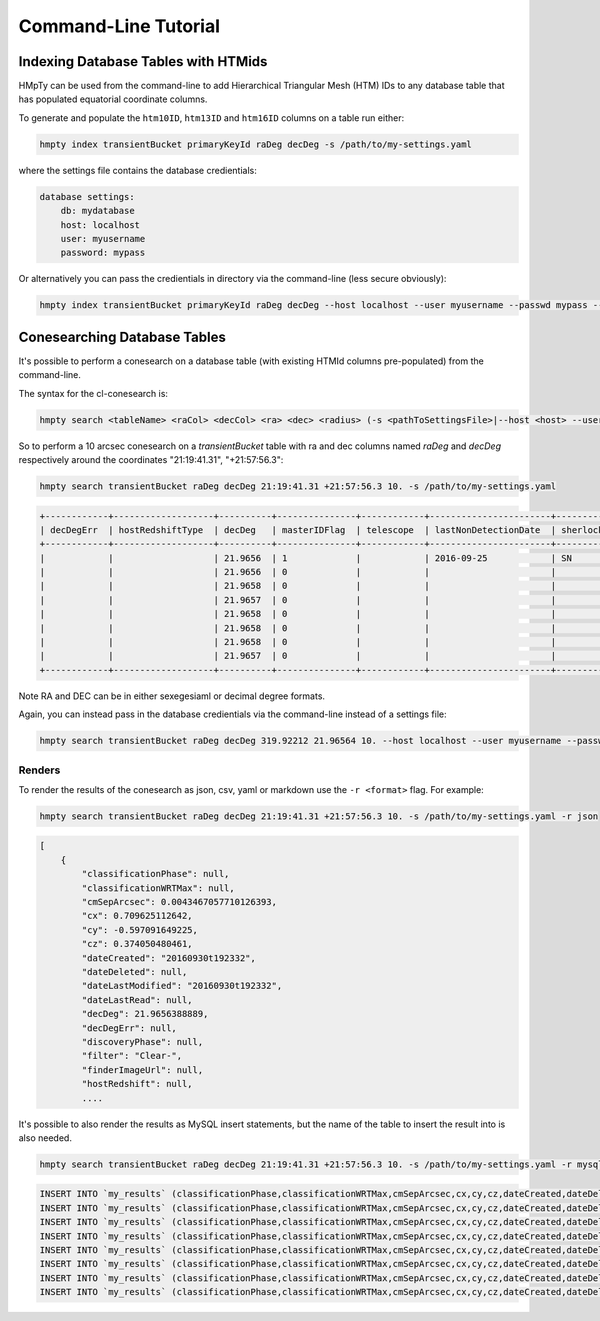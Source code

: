 Command-Line Tutorial
=====================

Indexing Database Tables with HTMids
------------------------------------

HMpTy can be used from the command-line to add Hierarchical Triangular Mesh (HTM) IDs to any database table that has populated equatorial coordinate columns.

To generate and populate the ``htm10ID``, ``htm13ID`` and ``htm16ID`` columns on a table run either:

.. code-block:: bash 
     
    hmpty index transientBucket primaryKeyId raDeg decDeg -s /path/to/my-settings.yaml

where the settings file contains the database credientials:

.. code-block:: yaml 
    
    database settings:
        db: mydatabase
        host: localhost
        user: myusername
        password: mypass

Or alternatively you can pass the credientials in directory via the command-line (less secure obviously):

.. code-block:: bash 

    hmpty index transientBucket primaryKeyId raDeg decDeg --host localhost --user myusername --passwd mypass --dbName mydatabase
 
Conesearching Database Tables
-----------------------------

It's possible to perform a conesearch on a database table (with existing HTMId columns pre-populated) from the command-line.

The syntax for the cl-conesearch is:

.. code-block:: bash 

    hmpty search <tableName> <raCol> <decCol> <ra> <dec> <radius> (-s <pathToSettingsFile>|--host <host> --user <user> --passwd <passwd> --dbName <dbName>)

So to perform a 10 arcsec conesearch on a *transientBucket* table with ra and dec columns named *raDeg* and *decDeg* respectively around the coordinates "21:19:41.31", "+21:57:56.3":

.. code-block:: bash 

    hmpty search transientBucket raDeg decDeg 21:19:41.31 +21:57:56.3 10. -s /path/to/my-settings.yaml

.. code-block:: text

    +------------+-------------------+----------+---------------+------------+-----------------------+-------------------------+-----------------+-------------------+----------+---------+---------------+---------------------------------+--------------+------------------------------------------------------------------+--------------------------+----------------------------------------------------------------------+-----------+------------------------------------------------------------------------------------------------------------------------------------------+---------------+-----------+-------------+---------------+---------+-----------------+------------+---------------------+--------------------+-----------+--------------+--------------+------------------+----------------------+-----------------+--------------------+-------------+-------------------------+-----------------------+----------+---------+---------------------------------------------------------------------------------------------------------------------------------------+----------+--------------+----------------------+------------+-----------------+-----------------+--------------+------------------+-----------------+---------------+----------------+
    | decDegErr  | hostRedshiftType  | decDeg   | masterIDFlag  | telescope  | lastNonDetectionDate  | sherlockClassification  | discoveryPhase  | dateLastModified  | cy       | cx      | dateLastRead  | transientTypePredicationSource  | dateDeleted  | tripletImageUrl                                                  | transientTypePrediction  | surveyObjectUrl                                                      | htm10ID   | targetImageUrl                                                                                                                           | primaryKeyId  | raDeg     | instrument  | hostRedshift  | filter  | finderImageUrl  | htm13ID    | subtractedImageUrl  | transientRedshift  | raDegErr  | dateCreated  | cmSepArcsec  | observationDate  | classificationPhase  | observationMJD  | transientBucketId  | name        | transientRedshiftNotes  | classificationWRTMax  | tmpFlag  | cz      | referenceImageUrl                                                                                                                     | reducer  | htm16ID      | lastNonDetectionMJD  | magnitude  | survey          | magnitudeError  | limitingMag  | replacedByRowId  | htm20ID         | spectralType  | lightcurveURL  |
    +------------+-------------------+----------+---------------+------------+-----------------------+-------------------------+-----------------+-------------------+----------+---------+---------------+---------------------------------+--------------+------------------------------------------------------------------+--------------------------+----------------------------------------------------------------------+-----------+------------------------------------------------------------------------------------------------------------------------------------------+---------------+-----------+-------------+---------------+---------+-----------------+------------+---------------------+--------------------+-----------+--------------+--------------+------------------+----------------------+-----------------+--------------------+-------------+-------------------------+-----------------------+----------+---------+---------------------------------------------------------------------------------------------------------------------------------------+----------+--------------+----------------------+------------+-----------------+-----------------+--------------+------------------+-----------------+---------------+----------------+
    |            |                   | 21.9656  | 1             |            | 2016-09-25            | SN                      |                 | 2016-09-30        | -0.5971  | 0.7096  |               |                                 |              |                                                                  |                          | http://wis-tns.weizmann.ac.il/object/2016grk                         | 13458566  |                                                                                                                                          | 1387901       | 319.9221  |             |               | Clear-  |                 | 861348238  |                     |                    |           | 2016-09-30   | 0.0043       | 2016-09-30       |                      | 57661.2291      | 1387901            | AT2016grk   |                         |                       |          | 0.3741  |                                                                                                                                       |          | 55126287254  |                      | 18.7000    | POSS            |                 | 0            | 0                | 14112329537188  |               |                |
    |            |                   | 21.9656  | 0             |            |                       |                         |                 | 2016-10-01        | -0.5971  | 0.7096  |               |                                 |              | https://c4.staticflickr.com/6/5313/29951445811_cf5c76e8aa_o.jpg  | SN                       | http://www.rochesterastronomy.org/supernova.html#2016grk             | 13458566  |                                                                                                                                          | 1392947       | 319.9221  |             |               |         |                 | 861348238  |                     |                    |           | 2016-10-01   | 0.0043       | 2016-09-30       |                      | 57661.2290      | 1387901            | AT2016grk   |                         |                       |          | 0.3741  |                                                                                                                                       |          | 55126287254  |                      | 18.7000    | bright sn list  |                 | 0            | 0                | 14112329537188  |               |                |
    |            |                   | 21.9658  | 0             |            |                       |                         |                 | 2016-10-01        | -0.5971  | 0.7096  |               |                                 |              |                                                                  |                          | http://psweb.mp.qub.ac.uk/sne/atlas3/candidate/1211941281215756900/  | 13458566  |                                                                                                                                          | 1398488       | 319.9220  |             |               | c       |                 | 861348238  |                     |                    |           | 2016-10-01   | 0.5654       | 2016-09-30       |                      | 57661.3788      | 1387901            | ATLAS16dbz  |                         |                       |          | 0.3741  |                                                                                                                                       |          | 55126287254  |                      | 17.7500    | ATLAS           | 0.0700          | 0            | 0                | 14112329537190  |               |                |
    |            |                   | 21.9657  | 0             |            |                       |                         |                 | 2016-10-01        | -0.5971  | 0.7096  |               |                                 |              |                                                                  |                          | http://psweb.mp.qub.ac.uk/sne/atlas3/candidate/1211941281215756900/  | 13458566  |                                                                                                                                          | 1398490       | 319.9220  |             |               | c       |                 | 861348238  |                     |                    |           | 2016-10-01   | 0.6391       | 2016-09-30       |                      | 57661.4019      | 1387901            | ATLAS16dbz  |                         |                       |          | 0.3741  |                                                                                                                                       |          | 55126287255  |                      | 17.9400    | ATLAS           | 0.0800          | 0            | 0                | 14112329537309  |               |                |
    |            |                   | 21.9658  | 0             |            |                       |                         |                 | 2016-10-01        | -0.5971  | 0.7096  |               |                                 |              |                                                                  | orphan                   |                                                                      | 13458566  | http://psweb.mp.qub.ac.uk/sne/atlas3/site_media/images/data/atlas3//57661/1211941281215756900_57661.401_02a57661o0355c_8445_target.jpeg  | 1398485       | 319.9220  |             |               | c       |                 | 861348238  |                     |                    |           | 2016-10-01   | 0.6537       | 2016-09-30       |                      | 57661.3495      | 1387901            | ATLAS16dbz  |                         |                       |          | 0.3741  | http://psweb.mp.qub.ac.uk/sne/atlas3/site_media/images/data/atlas3//57661/1211941281215756900_57661.401_02a57661o0355c_8445_ref.jpeg  |          | 55126287255  |                      | 17.8800    | ATLAS           |                 | 0            | 0                | 14112329537309  |               |                |
    |            |                   | 21.9658  | 0             |            |                       |                         |                 | 2016-10-01        | -0.5971  | 0.7096  |               |                                 |              |                                                                  |                          | http://psweb.mp.qub.ac.uk/sne/atlas3/candidate/1211941281215756900/  | 13458566  |                                                                                                                                          | 1398489       | 319.9220  |             |               | c       |                 | 861348238  |                     |                    |           | 2016-10-01   | 0.6893       | 2016-09-30       |                      | 57661.3588      | 1387901            | ATLAS16dbz  |                         |                       |          | 0.3741  |                                                                                                                                       |          | 55126287254  |                      | 17.8000    | ATLAS           | 0.0700          | 0            | 0                | 14112329537198  |               |                |
    |            |                   | 21.9658  | 0             |            |                       |                         |                 | 2016-10-01        | -0.5971  | 0.7096  |               |                                 |              |                                                                  |                          | http://psweb.mp.qub.ac.uk/sne/atlas3/candidate/1211941281215756900/  | 13458566  |                                                                                                                                          | 1398486       | 319.9220  |             |               | c       |                 | 861348238  |                     |                    |           | 2016-10-01   | 0.7532       | 2016-09-30       |                      | 57661.3679      | 1387901            | ATLAS16dbz  |                         |                       |          | 0.3741  |                                                                                                                                       |          | 55126287254  |                      | 17.8600    | ATLAS           | 0.0700          | 0            | 0                | 14112329537185  |               |                |
    |            |                   | 21.9657  | 0             |            |                       |                         |                 | 2016-10-01        | -0.5971  | 0.7096  |               |                                 |              |                                                                  |                          | http://psweb.mp.qub.ac.uk/sne/atlas3/candidate/1211941281215756900/  | 13458566  |                                                                                                                                          | 1398487       | 319.9219  |             |               | c       |                 | 861348238  |                     |                    |           | 2016-10-01   | 0.8138       | 2016-09-30       |                      | 57661.3494      | 1387901            | ATLAS16dbz  |                         |                       |          | 0.3741  |                                                                                                                                       |          | 55126287255  |                      | 17.8800    | ATLAS           | 0.0700          | 0            | 0                | 14112329537311  |               |                |
    +------------+-------------------+----------+---------------+------------+-----------------------+-------------------------+-----------------+-------------------+----------+---------+---------------+---------------------------------+--------------+------------------------------------------------------------------+--------------------------+----------------------------------------------------------------------+-----------+------------------------------------------------------------------------------------------------------------------------------------------+---------------+-----------+-------------+---------------+---------+-----------------+------------+---------------------+--------------------+-----------+--------------+--------------+------------------+----------------------+-----------------+--------------------+-------------+-------------------------+-----------------------+----------+---------+---------------------------------------------------------------------------------------------------------------------------------------+----------+--------------+----------------------+------------+-----------------+-----------------+--------------+------------------+-----------------+---------------+----------------+


Note RA and DEC can be in either sexegesiaml or decimal degree formats.

Again, you can instead pass in the database credientials via the command-line instead of a settings file:

.. code-block:: bash 
    
    hmpty search transientBucket raDeg decDeg 319.92212 21.96564 10. --host localhost --user myusername --passwd mypass --dbName mydatabase 

Renders
~~~~~~~

To render the results of the conesearch as json, csv, yaml or markdown use the ``-r <format>`` flag. For example:

.. code-block:: bash 

    hmpty search transientBucket raDeg decDeg 21:19:41.31 +21:57:56.3 10. -s /path/to/my-settings.yaml -r json

.. code-block:: text 
    
    [
        {
            "classificationPhase": null,
            "classificationWRTMax": null,
            "cmSepArcsec": 0.0043467057710126393,
            "cx": 0.709625112642,
            "cy": -0.597091649225,
            "cz": 0.374050480461,
            "dateCreated": "20160930t192332",
            "dateDeleted": null,
            "dateLastModified": "20160930t192332",
            "dateLastRead": null,
            "decDeg": 21.9656388889,
            "decDegErr": null,
            "discoveryPhase": null,
            "filter": "Clear-",
            "finderImageUrl": null,
            "hostRedshift": null, 
            ....

It's possible to also render the results as MySQL insert statements, but the name of the table to insert the result into is also needed.

.. code-block:: bash 

    hmpty search transientBucket raDeg decDeg 21:19:41.31 +21:57:56.3 10. -s /path/to/my-settings.yaml -r mysql my_results

.. code-block:: text

    INSERT INTO `my_results` (classificationPhase,classificationWRTMax,cmSepArcsec,cx,cy,cz,dateCreated,dateDeleted,dateLastModified,dateLastRead,decDeg,decDegErr,discoveryPhase,filter,finderImageUrl,hostRedshift,hostRedshiftType,htm10ID,htm13ID,htm16ID,htm20ID,instrument,lastNonDetectionDate,lastNonDetectionMJD,lightcurveURL,limitingMag,magnitude,magnitudeError,masterIDFlag,name,observationDate,observationMJD,primaryKeyId,raDeg,raDegErr,reducer,referenceImageUrl,replacedByRowId,sherlockClassification,spectralType,subtractedImageUrl,survey,surveyObjectUrl,targetImageUrl,telescope,tmpFlag,transientBucketId,transientRedshift,transientRedshiftNotes,transientTypePredicationSource,transientTypePrediction,tripletImageUrl) VALUES (null ,null ,"0.00434670577101" ,"0.709625112642" ,"-0.597091649225" ,"0.374050480461" ,"2016-09-30 19:23:32" ,null ,"2016-09-30 19:23:32" ,null ,"21.9656388889" ,null ,null ,"Clear-" ,null ,null ,null ,"13458566" ,"861348238" ,"55126287254" ,"14112329537188" ,null ,"2016-09-25 05:16:07" ,null ,null ,"0" ,"18.7" ,null ,"1" ,"AT2016grk" ,"2016-09-30 05:29:57" ,"57661.2291319" ,"1387901" ,"319.922125" ,null ,null ,null ,"0" ,"SN" ,null ,null ,"POSS" ,"http://wis-tns.weizmann.ac.il/object/2016grk" ,null ,null ,null ,"1387901" ,null ,null ,null ,null ,null)  ON DUPLICATE KEY UPDATE  classificationPhase=null, classificationWRTMax=null, cmSepArcsec="0.00434670577101", cx="0.709625112642", cy="-0.597091649225", cz="0.374050480461", dateCreated="2016-09-30 19:23:32", dateDeleted=null, dateLastModified="2016-09-30 19:23:32", dateLastRead=null, decDeg="21.9656388889", decDegErr=null, discoveryPhase=null, filter="Clear-", finderImageUrl=null, hostRedshift=null, hostRedshiftType=null, htm10ID="13458566", htm13ID="861348238", htm16ID="55126287254", htm20ID="14112329537188", instrument=null, lastNonDetectionDate="2016-09-25 05:16:07", lastNonDetectionMJD=null, lightcurveURL=null, limitingMag="0", magnitude="18.7", magnitudeError=null, masterIDFlag="1", name="AT2016grk", observationDate="2016-09-30 05:29:57", observationMJD="57661.2291319", primaryKeyId="1387901", raDeg="319.922125", raDegErr=null, reducer=null, referenceImageUrl=null, replacedByRowId="0", sherlockClassification="SN", spectralType=null, subtractedImageUrl=null, survey="POSS", surveyObjectUrl="http://wis-tns.weizmann.ac.il/object/2016grk", targetImageUrl=null, telescope=null, tmpFlag=null, transientBucketId="1387901", transientRedshift=null, transientRedshiftNotes=null, transientTypePredicationSource=null, transientTypePrediction=null, tripletImageUrl=null, updated=IF( classificationPhase=null AND  classificationWRTMax is null AND  cmSepArcsec="0.00434670577101" AND  cx="0.709625112642" AND  cy="-0.597091649225" AND  cz="0.374050480461" AND  dateCreated="2016-09-30 19:23:32" AND  dateDeleted is null AND  dateLastModified="2016-09-30 19:23:32" AND  dateLastRead is null AND  decDeg="21.9656388889" AND  decDegErr is null AND  discoveryPhase is null AND  filter="Clear-" AND  finderImageUrl is null AND  hostRedshift is null AND  hostRedshiftType is null AND  htm10ID="13458566" AND  htm13ID="861348238" AND  htm16ID="55126287254" AND  htm20ID="14112329537188" AND  instrument is null AND  lastNonDetectionDate="2016-09-25 05:16:07" AND  lastNonDetectionMJD is null AND  lightcurveURL is null AND  limitingMag="0" AND  magnitude="18.7" AND  magnitudeError is null AND  masterIDFlag="1" AND  name="AT2016grk" AND  observationDate="2016-09-30 05:29:57" AND  observationMJD="57661.2291319" AND  primaryKeyId="1387901" AND  raDeg="319.922125" AND  raDegErr is null AND  reducer is null AND  referenceImageUrl is null AND  replacedByRowId="0" AND  sherlockClassification="SN" AND  spectralType is null AND  subtractedImageUrl is null AND  survey="POSS" AND  surveyObjectUrl="http://wis-tns.weizmann.ac.il/object/2016grk" AND  targetImageUrl is null AND  telescope is null AND  tmpFlag is null AND  transientBucketId="1387901" AND  transientRedshift is null AND  transientRedshiftNotes is null AND  transientTypePredicationSource is null AND  transientTypePrediction is null AND  tripletImageUrl=null, 0, 1), dateLastModified=IF( classificationPhase=null AND  classificationWRTMax is null AND  cmSepArcsec="0.00434670577101" AND  cx="0.709625112642" AND  cy="-0.597091649225" AND  cz="0.374050480461" AND  dateCreated="2016-09-30 19:23:32" AND  dateDeleted is null AND  dateLastModified="2016-09-30 19:23:32" AND  dateLastRead is null AND  decDeg="21.9656388889" AND  decDegErr is null AND  discoveryPhase is null AND  filter="Clear-" AND  finderImageUrl is null AND  hostRedshift is null AND  hostRedshiftType is null AND  htm10ID="13458566" AND  htm13ID="861348238" AND  htm16ID="55126287254" AND  htm20ID="14112329537188" AND  instrument is null AND  lastNonDetectionDate="2016-09-25 05:16:07" AND  lastNonDetectionMJD is null AND  lightcurveURL is null AND  limitingMag="0" AND  magnitude="18.7" AND  magnitudeError is null AND  masterIDFlag="1" AND  name="AT2016grk" AND  observationDate="2016-09-30 05:29:57" AND  observationMJD="57661.2291319" AND  primaryKeyId="1387901" AND  raDeg="319.922125" AND  raDegErr is null AND  reducer is null AND  referenceImageUrl is null AND  replacedByRowId="0" AND  sherlockClassification="SN" AND  spectralType is null AND  subtractedImageUrl is null AND  survey="POSS" AND  surveyObjectUrl="http://wis-tns.weizmann.ac.il/object/2016grk" AND  targetImageUrl is null AND  telescope is null AND  tmpFlag is null AND  transientBucketId="1387901" AND  transientRedshift is null AND  transientRedshiftNotes is null AND  transientTypePredicationSource is null AND  transientTypePrediction is null AND  tripletImageUrl=null, dateLastModified, NOW()) ;
    INSERT INTO `my_results` (classificationPhase,classificationWRTMax,cmSepArcsec,cx,cy,cz,dateCreated,dateDeleted,dateLastModified,dateLastRead,decDeg,decDegErr,discoveryPhase,filter,finderImageUrl,hostRedshift,hostRedshiftType,htm10ID,htm13ID,htm16ID,htm20ID,instrument,lastNonDetectionDate,lastNonDetectionMJD,lightcurveURL,limitingMag,magnitude,magnitudeError,masterIDFlag,name,observationDate,observationMJD,primaryKeyId,raDeg,raDegErr,reducer,referenceImageUrl,replacedByRowId,sherlockClassification,spectralType,subtractedImageUrl,survey,surveyObjectUrl,targetImageUrl,telescope,tmpFlag,transientBucketId,transientRedshift,transientRedshiftNotes,transientTypePredicationSource,transientTypePrediction,tripletImageUrl) VALUES (null ,null ,"0.00434670577101" ,"0.709625112642" ,"-0.597091649225" ,"0.374050480461" ,"2016-10-01 06:25:16" ,null ,"2016-10-01 06:25:16" ,null ,"21.9656388889" ,null ,null ,null ,null ,null ,null ,"13458566" ,"861348238" ,"55126287254" ,"14112329537188" ,null ,null ,null ,null ,"0" ,"18.7" ,null ,"0" ,"AT2016grk" ,"2016-09-30 05:29:45" ,"57661.2289931" ,"1392947" ,"319.922125" ,null ,null ,null ,"0" ,null ,null ,null ,"bright sn list" ,"http://www.rochesterastronomy.org/supernova.html#2016grk" ,null ,null ,null ,"1387901" ,null ,null ,null ,"SN" ,"https://c4.staticflickr.com/6/5313/29951445811_cf5c76e8aa_o.jpg")  ON DUPLICATE KEY UPDATE  classificationPhase=null, classificationWRTMax=null, cmSepArcsec="0.00434670577101", cx="0.709625112642", cy="-0.597091649225", cz="0.374050480461", dateCreated="2016-10-01 06:25:16", dateDeleted=null, dateLastModified="2016-10-01 06:25:16", dateLastRead=null, decDeg="21.9656388889", decDegErr=null, discoveryPhase=null, filter=null, finderImageUrl=null, hostRedshift=null, hostRedshiftType=null, htm10ID="13458566", htm13ID="861348238", htm16ID="55126287254", htm20ID="14112329537188", instrument=null, lastNonDetectionDate=null, lastNonDetectionMJD=null, lightcurveURL=null, limitingMag="0", magnitude="18.7", magnitudeError=null, masterIDFlag="0", name="AT2016grk", observationDate="2016-09-30 05:29:45", observationMJD="57661.2289931", primaryKeyId="1392947", raDeg="319.922125", raDegErr=null, reducer=null, referenceImageUrl=null, replacedByRowId="0", sherlockClassification=null, spectralType=null, subtractedImageUrl=null, survey="bright sn list", surveyObjectUrl="http://www.rochesterastronomy.org/supernova.html#2016grk", targetImageUrl=null, telescope=null, tmpFlag=null, transientBucketId="1387901", transientRedshift=null, transientRedshiftNotes=null, transientTypePredicationSource=null, transientTypePrediction="SN", tripletImageUrl="https://c4.staticflickr.com/6/5313/29951445811_cf5c76e8aa_o.jpg", updated=IF( classificationPhase=null AND  classificationWRTMax is null AND  cmSepArcsec="0.00434670577101" AND  cx="0.709625112642" AND  cy="-0.597091649225" AND  cz="0.374050480461" AND  dateCreated="2016-10-01 06:25:16" AND  dateDeleted is null AND  dateLastModified="2016-10-01 06:25:16" AND  dateLastRead is null AND  decDeg="21.9656388889" AND  decDegErr is null AND  discoveryPhase is null AND  filter is null AND  finderImageUrl is null AND  hostRedshift is null AND  hostRedshiftType is null AND  htm10ID="13458566" AND  htm13ID="861348238" AND  htm16ID="55126287254" AND  htm20ID="14112329537188" AND  instrument is null AND  lastNonDetectionDate is null AND  lastNonDetectionMJD is null AND  lightcurveURL is null AND  limitingMag="0" AND  magnitude="18.7" AND  magnitudeError is null AND  masterIDFlag="0" AND  name="AT2016grk" AND  observationDate="2016-09-30 05:29:45" AND  observationMJD="57661.2289931" AND  primaryKeyId="1392947" AND  raDeg="319.922125" AND  raDegErr is null AND  reducer is null AND  referenceImageUrl is null AND  replacedByRowId="0" AND  sherlockClassification is null AND  spectralType is null AND  subtractedImageUrl is null AND  survey="bright sn list" AND  surveyObjectUrl="http://www.rochesterastronomy.org/supernova.html#2016grk" AND  targetImageUrl is null AND  telescope is null AND  tmpFlag is null AND  transientBucketId="1387901" AND  transientRedshift is null AND  transientRedshiftNotes is null AND  transientTypePredicationSource is null AND  transientTypePrediction="SN" AND  tripletImageUrl="https://c4.staticflickr.com/6/5313/29951445811_cf5c76e8aa_o.jpg", 0, 1), dateLastModified=IF( classificationPhase=null AND  classificationWRTMax is null AND  cmSepArcsec="0.00434670577101" AND  cx="0.709625112642" AND  cy="-0.597091649225" AND  cz="0.374050480461" AND  dateCreated="2016-10-01 06:25:16" AND  dateDeleted is null AND  dateLastModified="2016-10-01 06:25:16" AND  dateLastRead is null AND  decDeg="21.9656388889" AND  decDegErr is null AND  discoveryPhase is null AND  filter is null AND  finderImageUrl is null AND  hostRedshift is null AND  hostRedshiftType is null AND  htm10ID="13458566" AND  htm13ID="861348238" AND  htm16ID="55126287254" AND  htm20ID="14112329537188" AND  instrument is null AND  lastNonDetectionDate is null AND  lastNonDetectionMJD is null AND  lightcurveURL is null AND  limitingMag="0" AND  magnitude="18.7" AND  magnitudeError is null AND  masterIDFlag="0" AND  name="AT2016grk" AND  observationDate="2016-09-30 05:29:45" AND  observationMJD="57661.2289931" AND  primaryKeyId="1392947" AND  raDeg="319.922125" AND  raDegErr is null AND  reducer is null AND  referenceImageUrl is null AND  replacedByRowId="0" AND  sherlockClassification is null AND  spectralType is null AND  subtractedImageUrl is null AND  survey="bright sn list" AND  surveyObjectUrl="http://www.rochesterastronomy.org/supernova.html#2016grk" AND  targetImageUrl is null AND  telescope is null AND  tmpFlag is null AND  transientBucketId="1387901" AND  transientRedshift is null AND  transientRedshiftNotes is null AND  transientTypePredicationSource is null AND  transientTypePrediction="SN" AND  tripletImageUrl="https://c4.staticflickr.com/6/5313/29951445811_cf5c76e8aa_o.jpg", dateLastModified, NOW()) ;
    INSERT INTO `my_results` (classificationPhase,classificationWRTMax,cmSepArcsec,cx,cy,cz,dateCreated,dateDeleted,dateLastModified,dateLastRead,decDeg,decDegErr,discoveryPhase,filter,finderImageUrl,hostRedshift,hostRedshiftType,htm10ID,htm13ID,htm16ID,htm20ID,instrument,lastNonDetectionDate,lastNonDetectionMJD,lightcurveURL,limitingMag,magnitude,magnitudeError,masterIDFlag,name,observationDate,observationMJD,primaryKeyId,raDeg,raDegErr,reducer,referenceImageUrl,replacedByRowId,sherlockClassification,spectralType,subtractedImageUrl,survey,surveyObjectUrl,targetImageUrl,telescope,tmpFlag,transientBucketId,transientRedshift,transientRedshiftNotes,transientTypePredicationSource,transientTypePrediction,tripletImageUrl) VALUES (null ,null ,"0.56535588648" ,"0.70962346768" ,"-0.597092274742" ,"0.374052602667" ,"2016-10-01 19:12:26" ,null ,"2016-10-01 19:12:26" ,null ,"21.96577" ,null ,null ,"c" ,null ,null ,null ,"13458566" ,"861348238" ,"55126287254" ,"14112329537190" ,null ,null ,null ,null ,"0" ,"17.75" ,"0.07" ,"0" ,"ATLAS16dbz" ,"2016-09-30 09:05:29" ,"57661.3788134" ,"1398488" ,"319.92203" ,null ,null ,null ,"0" ,null ,null ,null ,"ATLAS" ,"http://psweb.mp.qub.ac.uk/sne/atlas3/candidate/1211941281215756900/" ,null ,null ,null ,"1387901" ,null ,null ,null ,null ,null)  ON DUPLICATE KEY UPDATE  classificationPhase=null, classificationWRTMax=null, cmSepArcsec="0.56535588648", cx="0.70962346768", cy="-0.597092274742", cz="0.374052602667", dateCreated="2016-10-01 19:12:26", dateDeleted=null, dateLastModified="2016-10-01 19:12:26", dateLastRead=null, decDeg="21.96577", decDegErr=null, discoveryPhase=null, filter="c", finderImageUrl=null, hostRedshift=null, hostRedshiftType=null, htm10ID="13458566", htm13ID="861348238", htm16ID="55126287254", htm20ID="14112329537190", instrument=null, lastNonDetectionDate=null, lastNonDetectionMJD=null, lightcurveURL=null, limitingMag="0", magnitude="17.75", magnitudeError="0.07", masterIDFlag="0", name="ATLAS16dbz", observationDate="2016-09-30 09:05:29", observationMJD="57661.3788134", primaryKeyId="1398488", raDeg="319.92203", raDegErr=null, reducer=null, referenceImageUrl=null, replacedByRowId="0", sherlockClassification=null, spectralType=null, subtractedImageUrl=null, survey="ATLAS", surveyObjectUrl="http://psweb.mp.qub.ac.uk/sne/atlas3/candidate/1211941281215756900/", targetImageUrl=null, telescope=null, tmpFlag=null, transientBucketId="1387901", transientRedshift=null, transientRedshiftNotes=null, transientTypePredicationSource=null, transientTypePrediction=null, tripletImageUrl=null, updated=IF( classificationPhase=null AND  classificationWRTMax is null AND  cmSepArcsec="0.56535588648" AND  cx="0.70962346768" AND  cy="-0.597092274742" AND  cz="0.374052602667" AND  dateCreated="2016-10-01 19:12:26" AND  dateDeleted is null AND  dateLastModified="2016-10-01 19:12:26" AND  dateLastRead is null AND  decDeg="21.96577" AND  decDegErr is null AND  discoveryPhase is null AND  filter="c" AND  finderImageUrl is null AND  hostRedshift is null AND  hostRedshiftType is null AND  htm10ID="13458566" AND  htm13ID="861348238" AND  htm16ID="55126287254" AND  htm20ID="14112329537190" AND  instrument is null AND  lastNonDetectionDate is null AND  lastNonDetectionMJD is null AND  lightcurveURL is null AND  limitingMag="0" AND  magnitude="17.75" AND  magnitudeError="0.07" AND  masterIDFlag="0" AND  name="ATLAS16dbz" AND  observationDate="2016-09-30 09:05:29" AND  observationMJD="57661.3788134" AND  primaryKeyId="1398488" AND  raDeg="319.92203" AND  raDegErr is null AND  reducer is null AND  referenceImageUrl is null AND  replacedByRowId="0" AND  sherlockClassification is null AND  spectralType is null AND  subtractedImageUrl is null AND  survey="ATLAS" AND  surveyObjectUrl="http://psweb.mp.qub.ac.uk/sne/atlas3/candidate/1211941281215756900/" AND  targetImageUrl is null AND  telescope is null AND  tmpFlag is null AND  transientBucketId="1387901" AND  transientRedshift is null AND  transientRedshiftNotes is null AND  transientTypePredicationSource is null AND  transientTypePrediction is null AND  tripletImageUrl=null, 0, 1), dateLastModified=IF( classificationPhase=null AND  classificationWRTMax is null AND  cmSepArcsec="0.56535588648" AND  cx="0.70962346768" AND  cy="-0.597092274742" AND  cz="0.374052602667" AND  dateCreated="2016-10-01 19:12:26" AND  dateDeleted is null AND  dateLastModified="2016-10-01 19:12:26" AND  dateLastRead is null AND  decDeg="21.96577" AND  decDegErr is null AND  discoveryPhase is null AND  filter="c" AND  finderImageUrl is null AND  hostRedshift is null AND  hostRedshiftType is null AND  htm10ID="13458566" AND  htm13ID="861348238" AND  htm16ID="55126287254" AND  htm20ID="14112329537190" AND  instrument is null AND  lastNonDetectionDate is null AND  lastNonDetectionMJD is null AND  lightcurveURL is null AND  limitingMag="0" AND  magnitude="17.75" AND  magnitudeError="0.07" AND  masterIDFlag="0" AND  name="ATLAS16dbz" AND  observationDate="2016-09-30 09:05:29" AND  observationMJD="57661.3788134" AND  primaryKeyId="1398488" AND  raDeg="319.92203" AND  raDegErr is null AND  reducer is null AND  referenceImageUrl is null AND  replacedByRowId="0" AND  sherlockClassification is null AND  spectralType is null AND  subtractedImageUrl is null AND  survey="ATLAS" AND  surveyObjectUrl="http://psweb.mp.qub.ac.uk/sne/atlas3/candidate/1211941281215756900/" AND  targetImageUrl is null AND  telescope is null AND  tmpFlag is null AND  transientBucketId="1387901" AND  transientRedshift is null AND  transientRedshiftNotes is null AND  transientTypePredicationSource is null AND  transientTypePrediction is null AND  tripletImageUrl=null, dateLastModified, NOW()) ;
    INSERT INTO `my_results` (classificationPhase,classificationWRTMax,cmSepArcsec,cx,cy,cz,dateCreated,dateDeleted,dateLastModified,dateLastRead,decDeg,decDegErr,discoveryPhase,filter,finderImageUrl,hostRedshift,hostRedshiftType,htm10ID,htm13ID,htm16ID,htm20ID,instrument,lastNonDetectionDate,lastNonDetectionMJD,lightcurveURL,limitingMag,magnitude,magnitudeError,masterIDFlag,name,observationDate,observationMJD,primaryKeyId,raDeg,raDegErr,reducer,referenceImageUrl,replacedByRowId,sherlockClassification,spectralType,subtractedImageUrl,survey,surveyObjectUrl,targetImageUrl,telescope,tmpFlag,transientBucketId,transientRedshift,transientRedshiftNotes,transientTypePredicationSource,transientTypePrediction,tripletImageUrl) VALUES (null ,null ,"0.639098796909" ,"0.709622938008" ,"-0.597093309838" ,"0.374051955215" ,"2016-10-01 19:12:26" ,null ,"2016-10-01 19:12:26" ,null ,"21.96573" ,null ,null ,"c" ,null ,null ,null ,"13458566" ,"861348238" ,"55126287255" ,"14112329537309" ,null ,null ,null ,null ,"0" ,"17.94" ,"0.08" ,"0" ,"ATLAS16dbz" ,"2016-09-30 09:38:41" ,"57661.4018678" ,"1398490" ,"319.92196" ,null ,null ,null ,"0" ,null ,null ,null ,"ATLAS" ,"http://psweb.mp.qub.ac.uk/sne/atlas3/candidate/1211941281215756900/" ,null ,null ,null ,"1387901" ,null ,null ,null ,null ,null)  ON DUPLICATE KEY UPDATE  classificationPhase=null, classificationWRTMax=null, cmSepArcsec="0.639098796909", cx="0.709622938008", cy="-0.597093309838", cz="0.374051955215", dateCreated="2016-10-01 19:12:26", dateDeleted=null, dateLastModified="2016-10-01 19:12:26", dateLastRead=null, decDeg="21.96573", decDegErr=null, discoveryPhase=null, filter="c", finderImageUrl=null, hostRedshift=null, hostRedshiftType=null, htm10ID="13458566", htm13ID="861348238", htm16ID="55126287255", htm20ID="14112329537309", instrument=null, lastNonDetectionDate=null, lastNonDetectionMJD=null, lightcurveURL=null, limitingMag="0", magnitude="17.94", magnitudeError="0.08", masterIDFlag="0", name="ATLAS16dbz", observationDate="2016-09-30 09:38:41", observationMJD="57661.4018678", primaryKeyId="1398490", raDeg="319.92196", raDegErr=null, reducer=null, referenceImageUrl=null, replacedByRowId="0", sherlockClassification=null, spectralType=null, subtractedImageUrl=null, survey="ATLAS", surveyObjectUrl="http://psweb.mp.qub.ac.uk/sne/atlas3/candidate/1211941281215756900/", targetImageUrl=null, telescope=null, tmpFlag=null, transientBucketId="1387901", transientRedshift=null, transientRedshiftNotes=null, transientTypePredicationSource=null, transientTypePrediction=null, tripletImageUrl=null, updated=IF( classificationPhase=null AND  classificationWRTMax is null AND  cmSepArcsec="0.639098796909" AND  cx="0.709622938008" AND  cy="-0.597093309838" AND  cz="0.374051955215" AND  dateCreated="2016-10-01 19:12:26" AND  dateDeleted is null AND  dateLastModified="2016-10-01 19:12:26" AND  dateLastRead is null AND  decDeg="21.96573" AND  decDegErr is null AND  discoveryPhase is null AND  filter="c" AND  finderImageUrl is null AND  hostRedshift is null AND  hostRedshiftType is null AND  htm10ID="13458566" AND  htm13ID="861348238" AND  htm16ID="55126287255" AND  htm20ID="14112329537309" AND  instrument is null AND  lastNonDetectionDate is null AND  lastNonDetectionMJD is null AND  lightcurveURL is null AND  limitingMag="0" AND  magnitude="17.94" AND  magnitudeError="0.08" AND  masterIDFlag="0" AND  name="ATLAS16dbz" AND  observationDate="2016-09-30 09:38:41" AND  observationMJD="57661.4018678" AND  primaryKeyId="1398490" AND  raDeg="319.92196" AND  raDegErr is null AND  reducer is null AND  referenceImageUrl is null AND  replacedByRowId="0" AND  sherlockClassification is null AND  spectralType is null AND  subtractedImageUrl is null AND  survey="ATLAS" AND  surveyObjectUrl="http://psweb.mp.qub.ac.uk/sne/atlas3/candidate/1211941281215756900/" AND  targetImageUrl is null AND  telescope is null AND  tmpFlag is null AND  transientBucketId="1387901" AND  transientRedshift is null AND  transientRedshiftNotes is null AND  transientTypePredicationSource is null AND  transientTypePrediction is null AND  tripletImageUrl=null, 0, 1), dateLastModified=IF( classificationPhase=null AND  classificationWRTMax is null AND  cmSepArcsec="0.639098796909" AND  cx="0.709622938008" AND  cy="-0.597093309838" AND  cz="0.374051955215" AND  dateCreated="2016-10-01 19:12:26" AND  dateDeleted is null AND  dateLastModified="2016-10-01 19:12:26" AND  dateLastRead is null AND  decDeg="21.96573" AND  decDegErr is null AND  discoveryPhase is null AND  filter="c" AND  finderImageUrl is null AND  hostRedshift is null AND  hostRedshiftType is null AND  htm10ID="13458566" AND  htm13ID="861348238" AND  htm16ID="55126287255" AND  htm20ID="14112329537309" AND  instrument is null AND  lastNonDetectionDate is null AND  lastNonDetectionMJD is null AND  lightcurveURL is null AND  limitingMag="0" AND  magnitude="17.94" AND  magnitudeError="0.08" AND  masterIDFlag="0" AND  name="ATLAS16dbz" AND  observationDate="2016-09-30 09:38:41" AND  observationMJD="57661.4018678" AND  primaryKeyId="1398490" AND  raDeg="319.92196" AND  raDegErr is null AND  reducer is null AND  referenceImageUrl is null AND  replacedByRowId="0" AND  sherlockClassification is null AND  spectralType is null AND  subtractedImageUrl is null AND  survey="ATLAS" AND  surveyObjectUrl="http://psweb.mp.qub.ac.uk/sne/atlas3/candidate/1211941281215756900/" AND  targetImageUrl is null AND  telescope is null AND  tmpFlag is null AND  transientBucketId="1387901" AND  transientRedshift is null AND  transientRedshiftNotes is null AND  transientTypePredicationSource is null AND  transientTypePrediction is null AND  tripletImageUrl=null, dateLastModified, NOW()) ;
    INSERT INTO `my_results` (classificationPhase,classificationWRTMax,cmSepArcsec,cx,cy,cz,dateCreated,dateDeleted,dateLastModified,dateLastRead,decDeg,decDegErr,discoveryPhase,filter,finderImageUrl,hostRedshift,hostRedshiftType,htm10ID,htm13ID,htm16ID,htm20ID,instrument,lastNonDetectionDate,lastNonDetectionMJD,lightcurveURL,limitingMag,magnitude,magnitudeError,masterIDFlag,name,observationDate,observationMJD,primaryKeyId,raDeg,raDegErr,reducer,referenceImageUrl,replacedByRowId,sherlockClassification,spectralType,subtractedImageUrl,survey,surveyObjectUrl,targetImageUrl,telescope,tmpFlag,transientBucketId,transientRedshift,transientRedshiftNotes,transientTypePredicationSource,transientTypePrediction,tripletImageUrl) VALUES (null ,null ,"0.653735010571" ,"0.709623008285" ,"-0.597092861276" ,"0.374052537922" ,"2016-10-01 19:12:26" ,null ,"2016-10-01 19:12:26" ,null ,"21.965766" ,null ,null ,"c" ,null ,null ,null ,"13458566" ,"861348238" ,"55126287255" ,"14112329537309" ,null ,null ,null ,null ,"0" ,"17.88" ,null ,"0" ,"ATLAS16dbz" ,"2016-09-30 08:23:12" ,"57661.34945" ,"1398485" ,"319.921984" ,null ,null ,"http://psweb.mp.qub.ac.uk/sne/atlas3/site_media/images/data/atlas3//57661/1211941281215756900_57661.401_02a57661o0355c_8445_ref.jpeg" ,"0" ,null ,null ,null ,"ATLAS" ,null ,"http://psweb.mp.qub.ac.uk/sne/atlas3/site_media/images/data/atlas3//57661/1211941281215756900_57661.401_02a57661o0355c_8445_target.jpeg" ,null ,null ,"1387901" ,null ,null ,null ,"orphan" ,null)  ON DUPLICATE KEY UPDATE  classificationPhase=null, classificationWRTMax=null, cmSepArcsec="0.653735010571", cx="0.709623008285", cy="-0.597092861276", cz="0.374052537922", dateCreated="2016-10-01 19:12:26", dateDeleted=null, dateLastModified="2016-10-01 19:12:26", dateLastRead=null, decDeg="21.965766", decDegErr=null, discoveryPhase=null, filter="c", finderImageUrl=null, hostRedshift=null, hostRedshiftType=null, htm10ID="13458566", htm13ID="861348238", htm16ID="55126287255", htm20ID="14112329537309", instrument=null, lastNonDetectionDate=null, lastNonDetectionMJD=null, lightcurveURL=null, limitingMag="0", magnitude="17.88", magnitudeError=null, masterIDFlag="0", name="ATLAS16dbz", observationDate="2016-09-30 08:23:12", observationMJD="57661.34945", primaryKeyId="1398485", raDeg="319.921984", raDegErr=null, reducer=null, referenceImageUrl="http://psweb.mp.qub.ac.uk/sne/atlas3/site_media/images/data/atlas3//57661/1211941281215756900_57661.401_02a57661o0355c_8445_ref.jpeg", replacedByRowId="0", sherlockClassification=null, spectralType=null, subtractedImageUrl=null, survey="ATLAS", surveyObjectUrl=null, targetImageUrl="http://psweb.mp.qub.ac.uk/sne/atlas3/site_media/images/data/atlas3//57661/1211941281215756900_57661.401_02a57661o0355c_8445_target.jpeg", telescope=null, tmpFlag=null, transientBucketId="1387901", transientRedshift=null, transientRedshiftNotes=null, transientTypePredicationSource=null, transientTypePrediction="orphan", tripletImageUrl=null, updated=IF( classificationPhase=null AND  classificationWRTMax is null AND  cmSepArcsec="0.653735010571" AND  cx="0.709623008285" AND  cy="-0.597092861276" AND  cz="0.374052537922" AND  dateCreated="2016-10-01 19:12:26" AND  dateDeleted is null AND  dateLastModified="2016-10-01 19:12:26" AND  dateLastRead is null AND  decDeg="21.965766" AND  decDegErr is null AND  discoveryPhase is null AND  filter="c" AND  finderImageUrl is null AND  hostRedshift is null AND  hostRedshiftType is null AND  htm10ID="13458566" AND  htm13ID="861348238" AND  htm16ID="55126287255" AND  htm20ID="14112329537309" AND  instrument is null AND  lastNonDetectionDate is null AND  lastNonDetectionMJD is null AND  lightcurveURL is null AND  limitingMag="0" AND  magnitude="17.88" AND  magnitudeError is null AND  masterIDFlag="0" AND  name="ATLAS16dbz" AND  observationDate="2016-09-30 08:23:12" AND  observationMJD="57661.34945" AND  primaryKeyId="1398485" AND  raDeg="319.921984" AND  raDegErr is null AND  reducer is null AND  referenceImageUrl="http://psweb.mp.qub.ac.uk/sne/atlas3/site_media/images/data/atlas3//57661/1211941281215756900_57661.401_02a57661o0355c_8445_ref.jpeg" AND  replacedByRowId="0" AND  sherlockClassification is null AND  spectralType is null AND  subtractedImageUrl is null AND  survey="ATLAS" AND  surveyObjectUrl is null AND  targetImageUrl="http://psweb.mp.qub.ac.uk/sne/atlas3/site_media/images/data/atlas3//57661/1211941281215756900_57661.401_02a57661o0355c_8445_target.jpeg" AND  telescope is null AND  tmpFlag is null AND  transientBucketId="1387901" AND  transientRedshift is null AND  transientRedshiftNotes is null AND  transientTypePredicationSource is null AND  transientTypePrediction="orphan" AND  tripletImageUrl=null, 0, 1), dateLastModified=IF( classificationPhase=null AND  classificationWRTMax is null AND  cmSepArcsec="0.653735010571" AND  cx="0.709623008285" AND  cy="-0.597092861276" AND  cz="0.374052537922" AND  dateCreated="2016-10-01 19:12:26" AND  dateDeleted is null AND  dateLastModified="2016-10-01 19:12:26" AND  dateLastRead is null AND  decDeg="21.965766" AND  decDegErr is null AND  discoveryPhase is null AND  filter="c" AND  finderImageUrl is null AND  hostRedshift is null AND  hostRedshiftType is null AND  htm10ID="13458566" AND  htm13ID="861348238" AND  htm16ID="55126287255" AND  htm20ID="14112329537309" AND  instrument is null AND  lastNonDetectionDate is null AND  lastNonDetectionMJD is null AND  lightcurveURL is null AND  limitingMag="0" AND  magnitude="17.88" AND  magnitudeError is null AND  masterIDFlag="0" AND  name="ATLAS16dbz" AND  observationDate="2016-09-30 08:23:12" AND  observationMJD="57661.34945" AND  primaryKeyId="1398485" AND  raDeg="319.921984" AND  raDegErr is null AND  reducer is null AND  referenceImageUrl="http://psweb.mp.qub.ac.uk/sne/atlas3/site_media/images/data/atlas3//57661/1211941281215756900_57661.401_02a57661o0355c_8445_ref.jpeg" AND  replacedByRowId="0" AND  sherlockClassification is null AND  spectralType is null AND  subtractedImageUrl is null AND  survey="ATLAS" AND  surveyObjectUrl is null AND  targetImageUrl="http://psweb.mp.qub.ac.uk/sne/atlas3/site_media/images/data/atlas3//57661/1211941281215756900_57661.401_02a57661o0355c_8445_target.jpeg" AND  telescope is null AND  tmpFlag is null AND  transientBucketId="1387901" AND  transientRedshift is null AND  transientRedshiftNotes is null AND  transientTypePredicationSource is null AND  transientTypePrediction="orphan" AND  tripletImageUrl=null, dateLastModified, NOW()) ;
    INSERT INTO `my_results` (classificationPhase,classificationWRTMax,cmSepArcsec,cx,cy,cz,dateCreated,dateDeleted,dateLastModified,dateLastRead,decDeg,decDegErr,discoveryPhase,filter,finderImageUrl,hostRedshift,hostRedshiftType,htm10ID,htm13ID,htm16ID,htm20ID,instrument,lastNonDetectionDate,lastNonDetectionMJD,lightcurveURL,limitingMag,magnitude,magnitudeError,masterIDFlag,name,observationDate,observationMJD,primaryKeyId,raDeg,raDegErr,reducer,referenceImageUrl,replacedByRowId,sherlockClassification,spectralType,subtractedImageUrl,survey,surveyObjectUrl,targetImageUrl,telescope,tmpFlag,transientBucketId,transientRedshift,transientRedshiftNotes,transientTypePredicationSource,transientTypePrediction,tripletImageUrl) VALUES (null ,null ,"0.689312710877" ,"0.709623267865" ,"-0.597092106613" ,"0.37405325012" ,"2016-10-01 19:12:26" ,null ,"2016-10-01 19:12:26" ,null ,"21.96581" ,null ,null ,"c" ,null ,null ,null ,"13458566" ,"861348238" ,"55126287254" ,"14112329537198" ,null ,null ,null ,null ,"0" ,"17.8" ,"0.07" ,"0" ,"ATLAS16dbz" ,"2016-09-30 08:36:38" ,"57661.3587675" ,"1398489" ,"319.92203" ,null ,null ,null ,"0" ,null ,null ,null ,"ATLAS" ,"http://psweb.mp.qub.ac.uk/sne/atlas3/candidate/1211941281215756900/" ,null ,null ,null ,"1387901" ,null ,null ,null ,null ,null)  ON DUPLICATE KEY UPDATE  classificationPhase=null, classificationWRTMax=null, cmSepArcsec="0.689312710877", cx="0.709623267865", cy="-0.597092106613", cz="0.37405325012", dateCreated="2016-10-01 19:12:26", dateDeleted=null, dateLastModified="2016-10-01 19:12:26", dateLastRead=null, decDeg="21.96581", decDegErr=null, discoveryPhase=null, filter="c", finderImageUrl=null, hostRedshift=null, hostRedshiftType=null, htm10ID="13458566", htm13ID="861348238", htm16ID="55126287254", htm20ID="14112329537198", instrument=null, lastNonDetectionDate=null, lastNonDetectionMJD=null, lightcurveURL=null, limitingMag="0", magnitude="17.8", magnitudeError="0.07", masterIDFlag="0", name="ATLAS16dbz", observationDate="2016-09-30 08:36:38", observationMJD="57661.3587675", primaryKeyId="1398489", raDeg="319.92203", raDegErr=null, reducer=null, referenceImageUrl=null, replacedByRowId="0", sherlockClassification=null, spectralType=null, subtractedImageUrl=null, survey="ATLAS", surveyObjectUrl="http://psweb.mp.qub.ac.uk/sne/atlas3/candidate/1211941281215756900/", targetImageUrl=null, telescope=null, tmpFlag=null, transientBucketId="1387901", transientRedshift=null, transientRedshiftNotes=null, transientTypePredicationSource=null, transientTypePrediction=null, tripletImageUrl=null, updated=IF( classificationPhase=null AND  classificationWRTMax is null AND  cmSepArcsec="0.689312710877" AND  cx="0.709623267865" AND  cy="-0.597092106613" AND  cz="0.37405325012" AND  dateCreated="2016-10-01 19:12:26" AND  dateDeleted is null AND  dateLastModified="2016-10-01 19:12:26" AND  dateLastRead is null AND  decDeg="21.96581" AND  decDegErr is null AND  discoveryPhase is null AND  filter="c" AND  finderImageUrl is null AND  hostRedshift is null AND  hostRedshiftType is null AND  htm10ID="13458566" AND  htm13ID="861348238" AND  htm16ID="55126287254" AND  htm20ID="14112329537198" AND  instrument is null AND  lastNonDetectionDate is null AND  lastNonDetectionMJD is null AND  lightcurveURL is null AND  limitingMag="0" AND  magnitude="17.8" AND  magnitudeError="0.07" AND  masterIDFlag="0" AND  name="ATLAS16dbz" AND  observationDate="2016-09-30 08:36:38" AND  observationMJD="57661.3587675" AND  primaryKeyId="1398489" AND  raDeg="319.92203" AND  raDegErr is null AND  reducer is null AND  referenceImageUrl is null AND  replacedByRowId="0" AND  sherlockClassification is null AND  spectralType is null AND  subtractedImageUrl is null AND  survey="ATLAS" AND  surveyObjectUrl="http://psweb.mp.qub.ac.uk/sne/atlas3/candidate/1211941281215756900/" AND  targetImageUrl is null AND  telescope is null AND  tmpFlag is null AND  transientBucketId="1387901" AND  transientRedshift is null AND  transientRedshiftNotes is null AND  transientTypePredicationSource is null AND  transientTypePrediction is null AND  tripletImageUrl=null, 0, 1), dateLastModified=IF( classificationPhase=null AND  classificationWRTMax is null AND  cmSepArcsec="0.689312710877" AND  cx="0.709623267865" AND  cy="-0.597092106613" AND  cz="0.37405325012" AND  dateCreated="2016-10-01 19:12:26" AND  dateDeleted is null AND  dateLastModified="2016-10-01 19:12:26" AND  dateLastRead is null AND  decDeg="21.96581" AND  decDegErr is null AND  discoveryPhase is null AND  filter="c" AND  finderImageUrl is null AND  hostRedshift is null AND  hostRedshiftType is null AND  htm10ID="13458566" AND  htm13ID="861348238" AND  htm16ID="55126287254" AND  htm20ID="14112329537198" AND  instrument is null AND  lastNonDetectionDate is null AND  lastNonDetectionMJD is null AND  lightcurveURL is null AND  limitingMag="0" AND  magnitude="17.8" AND  magnitudeError="0.07" AND  masterIDFlag="0" AND  name="ATLAS16dbz" AND  observationDate="2016-09-30 08:36:38" AND  observationMJD="57661.3587675" AND  primaryKeyId="1398489" AND  raDeg="319.92203" AND  raDegErr is null AND  reducer is null AND  referenceImageUrl is null AND  replacedByRowId="0" AND  sherlockClassification is null AND  spectralType is null AND  subtractedImageUrl is null AND  survey="ATLAS" AND  surveyObjectUrl="http://psweb.mp.qub.ac.uk/sne/atlas3/candidate/1211941281215756900/" AND  targetImageUrl is null AND  telescope is null AND  tmpFlag is null AND  transientBucketId="1387901" AND  transientRedshift is null AND  transientRedshiftNotes is null AND  transientTypePredicationSource is null AND  transientTypePrediction is null AND  tripletImageUrl=null, dateLastModified, NOW()) ;
    INSERT INTO `my_results` (classificationPhase,classificationWRTMax,cmSepArcsec,cx,cy,cz,dateCreated,dateDeleted,dateLastModified,dateLastRead,decDeg,decDegErr,discoveryPhase,filter,finderImageUrl,hostRedshift,hostRedshiftType,htm10ID,htm13ID,htm16ID,htm20ID,instrument,lastNonDetectionDate,lastNonDetectionMJD,lightcurveURL,limitingMag,magnitude,magnitudeError,masterIDFlag,name,observationDate,observationMJD,primaryKeyId,raDeg,raDegErr,reducer,referenceImageUrl,replacedByRowId,sherlockClassification,spectralType,subtractedImageUrl,survey,surveyObjectUrl,targetImageUrl,telescope,tmpFlag,transientBucketId,transientRedshift,transientRedshiftNotes,transientTypePredicationSource,transientTypePrediction,tripletImageUrl) VALUES (null ,null ,"0.753210240087" ,"0.709623009487" ,"-0.597092312286" ,"0.374053411983" ,"2016-10-01 19:12:26" ,null ,"2016-10-01 19:12:26" ,null ,"21.96582" ,null ,null ,"c" ,null ,null ,null ,"13458566" ,"861348238" ,"55126287254" ,"14112329537185" ,null ,null ,null ,null ,"0" ,"17.86" ,"0.07" ,"0" ,"ATLAS16dbz" ,"2016-09-30 08:49:45" ,"57661.3678845" ,"1398486" ,"319.92201" ,null ,null ,null ,"0" ,null ,null ,null ,"ATLAS" ,"http://psweb.mp.qub.ac.uk/sne/atlas3/candidate/1211941281215756900/" ,null ,null ,null ,"1387901" ,null ,null ,null ,null ,null)  ON DUPLICATE KEY UPDATE  classificationPhase=null, classificationWRTMax=null, cmSepArcsec="0.753210240087", cx="0.709623009487", cy="-0.597092312286", cz="0.374053411983", dateCreated="2016-10-01 19:12:26", dateDeleted=null, dateLastModified="2016-10-01 19:12:26", dateLastRead=null, decDeg="21.96582", decDegErr=null, discoveryPhase=null, filter="c", finderImageUrl=null, hostRedshift=null, hostRedshiftType=null, htm10ID="13458566", htm13ID="861348238", htm16ID="55126287254", htm20ID="14112329537185", instrument=null, lastNonDetectionDate=null, lastNonDetectionMJD=null, lightcurveURL=null, limitingMag="0", magnitude="17.86", magnitudeError="0.07", masterIDFlag="0", name="ATLAS16dbz", observationDate="2016-09-30 08:49:45", observationMJD="57661.3678845", primaryKeyId="1398486", raDeg="319.92201", raDegErr=null, reducer=null, referenceImageUrl=null, replacedByRowId="0", sherlockClassification=null, spectralType=null, subtractedImageUrl=null, survey="ATLAS", surveyObjectUrl="http://psweb.mp.qub.ac.uk/sne/atlas3/candidate/1211941281215756900/", targetImageUrl=null, telescope=null, tmpFlag=null, transientBucketId="1387901", transientRedshift=null, transientRedshiftNotes=null, transientTypePredicationSource=null, transientTypePrediction=null, tripletImageUrl=null, updated=IF( classificationPhase=null AND  classificationWRTMax is null AND  cmSepArcsec="0.753210240087" AND  cx="0.709623009487" AND  cy="-0.597092312286" AND  cz="0.374053411983" AND  dateCreated="2016-10-01 19:12:26" AND  dateDeleted is null AND  dateLastModified="2016-10-01 19:12:26" AND  dateLastRead is null AND  decDeg="21.96582" AND  decDegErr is null AND  discoveryPhase is null AND  filter="c" AND  finderImageUrl is null AND  hostRedshift is null AND  hostRedshiftType is null AND  htm10ID="13458566" AND  htm13ID="861348238" AND  htm16ID="55126287254" AND  htm20ID="14112329537185" AND  instrument is null AND  lastNonDetectionDate is null AND  lastNonDetectionMJD is null AND  lightcurveURL is null AND  limitingMag="0" AND  magnitude="17.86" AND  magnitudeError="0.07" AND  masterIDFlag="0" AND  name="ATLAS16dbz" AND  observationDate="2016-09-30 08:49:45" AND  observationMJD="57661.3678845" AND  primaryKeyId="1398486" AND  raDeg="319.92201" AND  raDegErr is null AND  reducer is null AND  referenceImageUrl is null AND  replacedByRowId="0" AND  sherlockClassification is null AND  spectralType is null AND  subtractedImageUrl is null AND  survey="ATLAS" AND  surveyObjectUrl="http://psweb.mp.qub.ac.uk/sne/atlas3/candidate/1211941281215756900/" AND  targetImageUrl is null AND  telescope is null AND  tmpFlag is null AND  transientBucketId="1387901" AND  transientRedshift is null AND  transientRedshiftNotes is null AND  transientTypePredicationSource is null AND  transientTypePrediction is null AND  tripletImageUrl=null, 0, 1), dateLastModified=IF( classificationPhase=null AND  classificationWRTMax is null AND  cmSepArcsec="0.753210240087" AND  cx="0.709623009487" AND  cy="-0.597092312286" AND  cz="0.374053411983" AND  dateCreated="2016-10-01 19:12:26" AND  dateDeleted is null AND  dateLastModified="2016-10-01 19:12:26" AND  dateLastRead is null AND  decDeg="21.96582" AND  decDegErr is null AND  discoveryPhase is null AND  filter="c" AND  finderImageUrl is null AND  hostRedshift is null AND  hostRedshiftType is null AND  htm10ID="13458566" AND  htm13ID="861348238" AND  htm16ID="55126287254" AND  htm20ID="14112329537185" AND  instrument is null AND  lastNonDetectionDate is null AND  lastNonDetectionMJD is null AND  lightcurveURL is null AND  limitingMag="0" AND  magnitude="17.86" AND  magnitudeError="0.07" AND  masterIDFlag="0" AND  name="ATLAS16dbz" AND  observationDate="2016-09-30 08:49:45" AND  observationMJD="57661.3678845" AND  primaryKeyId="1398486" AND  raDeg="319.92201" AND  raDegErr is null AND  reducer is null AND  referenceImageUrl is null AND  replacedByRowId="0" AND  sherlockClassification is null AND  spectralType is null AND  subtractedImageUrl is null AND  survey="ATLAS" AND  surveyObjectUrl="http://psweb.mp.qub.ac.uk/sne/atlas3/candidate/1211941281215756900/" AND  targetImageUrl is null AND  telescope is null AND  tmpFlag is null AND  transientBucketId="1387901" AND  transientRedshift is null AND  transientRedshiftNotes is null AND  transientTypePredicationSource is null AND  transientTypePrediction is null AND  tripletImageUrl=null, dateLastModified, NOW()) ;
    INSERT INTO `my_results` (classificationPhase,classificationWRTMax,cmSepArcsec,cx,cy,cz,dateCreated,dateDeleted,dateLastModified,dateLastRead,decDeg,decDegErr,discoveryPhase,filter,finderImageUrl,hostRedshift,hostRedshiftType,htm10ID,htm13ID,htm16ID,htm20ID,instrument,lastNonDetectionDate,lastNonDetectionMJD,lightcurveURL,limitingMag,magnitude,magnitudeError,masterIDFlag,name,observationDate,observationMJD,primaryKeyId,raDeg,raDegErr,reducer,referenceImageUrl,replacedByRowId,sherlockClassification,spectralType,subtractedImageUrl,survey,surveyObjectUrl,targetImageUrl,telescope,tmpFlag,transientBucketId,transientRedshift,transientRedshiftNotes,transientTypePredicationSource,transientTypePrediction,tripletImageUrl) VALUES (null ,null ,"0.813780637869" ,"0.70962235838" ,"-0.597094302902" ,"0.374051469625" ,"2016-10-01 19:12:26" ,null ,"2016-10-01 19:12:26" ,null ,"21.9657" ,null ,null ,"c" ,null ,null ,null ,"13458566" ,"861348238" ,"55126287255" ,"14112329537311" ,null ,null ,null ,null ,"0" ,"17.88" ,"0.07" ,"0" ,"ATLAS16dbz" ,"2016-09-30 08:23:12" ,"57661.3494495" ,"1398487" ,"319.92189" ,null ,null ,null ,"0" ,null ,null ,null ,"ATLAS" ,"http://psweb.mp.qub.ac.uk/sne/atlas3/candidate/1211941281215756900/" ,null ,null ,null ,"1387901" ,null ,null ,null ,null ,null)  ON DUPLICATE KEY UPDATE  classificationPhase=null, classificationWRTMax=null, cmSepArcsec="0.813780637869", cx="0.70962235838", cy="-0.597094302902", cz="0.374051469625", dateCreated="2016-10-01 19:12:26", dateDeleted=null, dateLastModified="2016-10-01 19:12:26", dateLastRead=null, decDeg="21.9657", decDegErr=null, discoveryPhase=null, filter="c", finderImageUrl=null, hostRedshift=null, hostRedshiftType=null, htm10ID="13458566", htm13ID="861348238", htm16ID="55126287255", htm20ID="14112329537311", instrument=null, lastNonDetectionDate=null, lastNonDetectionMJD=null, lightcurveURL=null, limitingMag="0", magnitude="17.88", magnitudeError="0.07", masterIDFlag="0", name="ATLAS16dbz", observationDate="2016-09-30 08:23:12", observationMJD="57661.3494495", primaryKeyId="1398487", raDeg="319.92189", raDegErr=null, reducer=null, referenceImageUrl=null, replacedByRowId="0", sherlockClassification=null, spectralType=null, subtractedImageUrl=null, survey="ATLAS", surveyObjectUrl="http://psweb.mp.qub.ac.uk/sne/atlas3/candidate/1211941281215756900/", targetImageUrl=null, telescope=null, tmpFlag=null, transientBucketId="1387901", transientRedshift=null, transientRedshiftNotes=null, transientTypePredicationSource=null, transientTypePrediction=null, tripletImageUrl=null, updated=IF( classificationPhase=null AND  classificationWRTMax is null AND  cmSepArcsec="0.813780637869" AND  cx="0.70962235838" AND  cy="-0.597094302902" AND  cz="0.374051469625" AND  dateCreated="2016-10-01 19:12:26" AND  dateDeleted is null AND  dateLastModified="2016-10-01 19:12:26" AND  dateLastRead is null AND  decDeg="21.9657" AND  decDegErr is null AND  discoveryPhase is null AND  filter="c" AND  finderImageUrl is null AND  hostRedshift is null AND  hostRedshiftType is null AND  htm10ID="13458566" AND  htm13ID="861348238" AND  htm16ID="55126287255" AND  htm20ID="14112329537311" AND  instrument is null AND  lastNonDetectionDate is null AND  lastNonDetectionMJD is null AND  lightcurveURL is null AND  limitingMag="0" AND  magnitude="17.88" AND  magnitudeError="0.07" AND  masterIDFlag="0" AND  name="ATLAS16dbz" AND  observationDate="2016-09-30 08:23:12" AND  observationMJD="57661.3494495" AND  primaryKeyId="1398487" AND  raDeg="319.92189" AND  raDegErr is null AND  reducer is null AND  referenceImageUrl is null AND  replacedByRowId="0" AND  sherlockClassification is null AND  spectralType is null AND  subtractedImageUrl is null AND  survey="ATLAS" AND  surveyObjectUrl="http://psweb.mp.qub.ac.uk/sne/atlas3/candidate/1211941281215756900/" AND  targetImageUrl is null AND  telescope is null AND  tmpFlag is null AND  transientBucketId="1387901" AND  transientRedshift is null AND  transientRedshiftNotes is null AND  transientTypePredicationSource is null AND  transientTypePrediction is null AND  tripletImageUrl=null, 0, 1), dateLastModified=IF( classificationPhase=null AND  classificationWRTMax is null AND  cmSepArcsec="0.813780637869" AND  cx="0.70962235838" AND  cy="-0.597094302902" AND  cz="0.374051469625" AND  dateCreated="2016-10-01 19:12:26" AND  dateDeleted is null AND  dateLastModified="2016-10-01 19:12:26" AND  dateLastRead is null AND  decDeg="21.9657" AND  decDegErr is null AND  discoveryPhase is null AND  filter="c" AND  finderImageUrl is null AND  hostRedshift is null AND  hostRedshiftType is null AND  htm10ID="13458566" AND  htm13ID="861348238" AND  htm16ID="55126287255" AND  htm20ID="14112329537311" AND  instrument is null AND  lastNonDetectionDate is null AND  lastNonDetectionMJD is null AND  lightcurveURL is null AND  limitingMag="0" AND  magnitude="17.88" AND  magnitudeError="0.07" AND  masterIDFlag="0" AND  name="ATLAS16dbz" AND  observationDate="2016-09-30 08:23:12" AND  observationMJD="57661.3494495" AND  primaryKeyId="1398487" AND  raDeg="319.92189" AND  raDegErr is null AND  reducer is null AND  referenceImageUrl is null AND  replacedByRowId="0" AND  sherlockClassification is null AND  spectralType is null AND  subtractedImageUrl is null AND  survey="ATLAS" AND  surveyObjectUrl="http://psweb.mp.qub.ac.uk/sne/atlas3/candidate/1211941281215756900/" AND  targetImageUrl is null AND  telescope is null AND  tmpFlag is null AND  transientBucketId="1387901" AND  transientRedshift is null AND  transientRedshiftNotes is null AND  transientTypePredicationSource is null AND  transientTypePrediction is null AND  tripletImageUrl=null, dateLastModified, NOW()) ;



    


